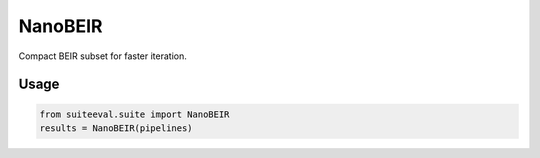 ﻿NanoBEIR
========

Compact BEIR subset for faster iteration.

Usage
-----
.. code-block:: python

   from suiteeval.suite import NanoBEIR
   results = NanoBEIR(pipelines)

